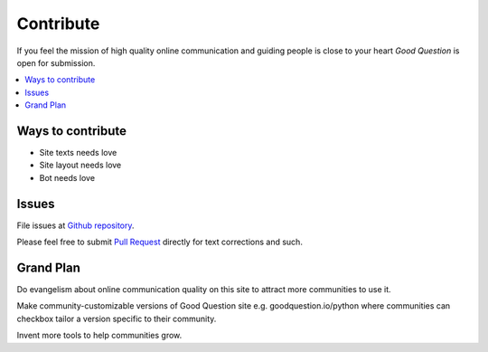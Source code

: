 ==============
Contribute
==============

If you feel the mission of high quality online communication
and guiding people is close to your heart *Good Question* is open for submission.

.. contents :: :local:

Ways to contribute
--------------------

* Site texts needs love

* Site layout needs love

* Bot needs love

Issues
------------

File issues at `Github repository <https://github.com/miohtama/caipirinha>`_.

Please feel free to submit `Pull Request <https://help.github.com/articles/using-pull-requests>`_ directly for text corrections and such.

Grand Plan
------------

Do evangelism about online communication quality on this site to attract more communities to use it.

Make community-customizable versions of Good Question site e.g. goodquestion.io/python where
communities can checkbox tailor a version specific to their community.

Invent more tools to help communities grow.

